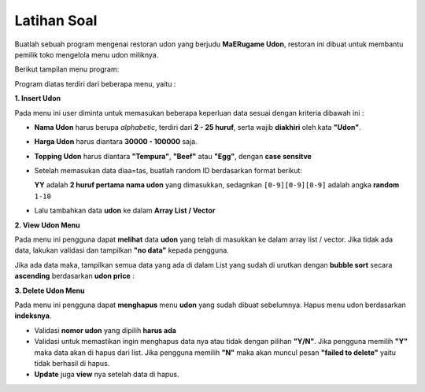 Latihan Soal 
===================
Buatlah sebuah program mengenai restoran udon yang berjudu **MaERugame Udon**, restoran ini dibuat untuk membantu pemilik toko mengelola menu udon miliknya. 

Berikut tampilan menu program: 

.. image:: /images/soal/menu-image.jpg

Program diatas terdiri dari beberapa menu, yaitu : 

**1. Insert Udon** 

Pada menu ini user diminta untuk memasukan beberapa keperluan data sesuai dengan kriteria dibawah ini : 

- **Nama Udon** harus berupa *alphabetic*, terdiri dari **2 - 25 huruf**, serta wajib **diakhiri** oleh kata **"Udon"**. 
- **Harga Udon** harus diantara **30000 - 100000** saja.
- **Topping Udon** harus diantara **"Tempura"**, **"Beef"** atau **"Egg"**, dengan **case sensitve**
- Setelah memasukan data diaa=tas, buatlah random ID berdasarkan format berikut: 
  
  .. image:: /images/soal/format-id.jpg

  **YY** adalah **2 huruf pertama** **nama udon** yang dimasukkan, sedagnkan ``[0-9][0-9][0-9]`` adalah angka **random** ``1-10``
- Lalu tambahkan data **udon** ke dalam **Array List / Vector**

.. image:: /images/soal/menu-1.jpg


**2. View Udon Menu**

Pada menu ini  pengguna dapat **melihat** data **udon** yang telah di masukkan ke dalam array list / vector. Jika tidak ada data, lakukan validasi dan tampilkan **"no data"** kepada pengguna.

.. image:: /images/soal/no-data.jpg

Jika ada data maka, tampilkan semua data yang ada di dalam List yang sudah di urutkan dengan **bubble sort** secara **ascending** berdasarkan **udon price** : 

.. image:: /images/soal/view-udon.jpg

**3. Delete Udon Menu**

Pada menu ini pengguna dapat **menghapus** menu **udon** yang sudah dibuat sebelumnya. Hapus menu udon berdasarkan **indeksnya**.

- Validasi **nomor udon** yang dipilih **harus ada**
- Validasi untuk memastikan ingin menghapus data nya atau tidak dengan pilihan **"Y/N"**. Jika pengguna memilih **"Y"** maka data akan di hapus dari list. Jika pengguna memilih **"N"** maka akan muncul pesan **"failed to delete"** yaitu tidak berhasil di hapus.
- **Update** juga **view** nya setelah data di hapus.

.. image:: /images/soal/deleting-udon.jpg




